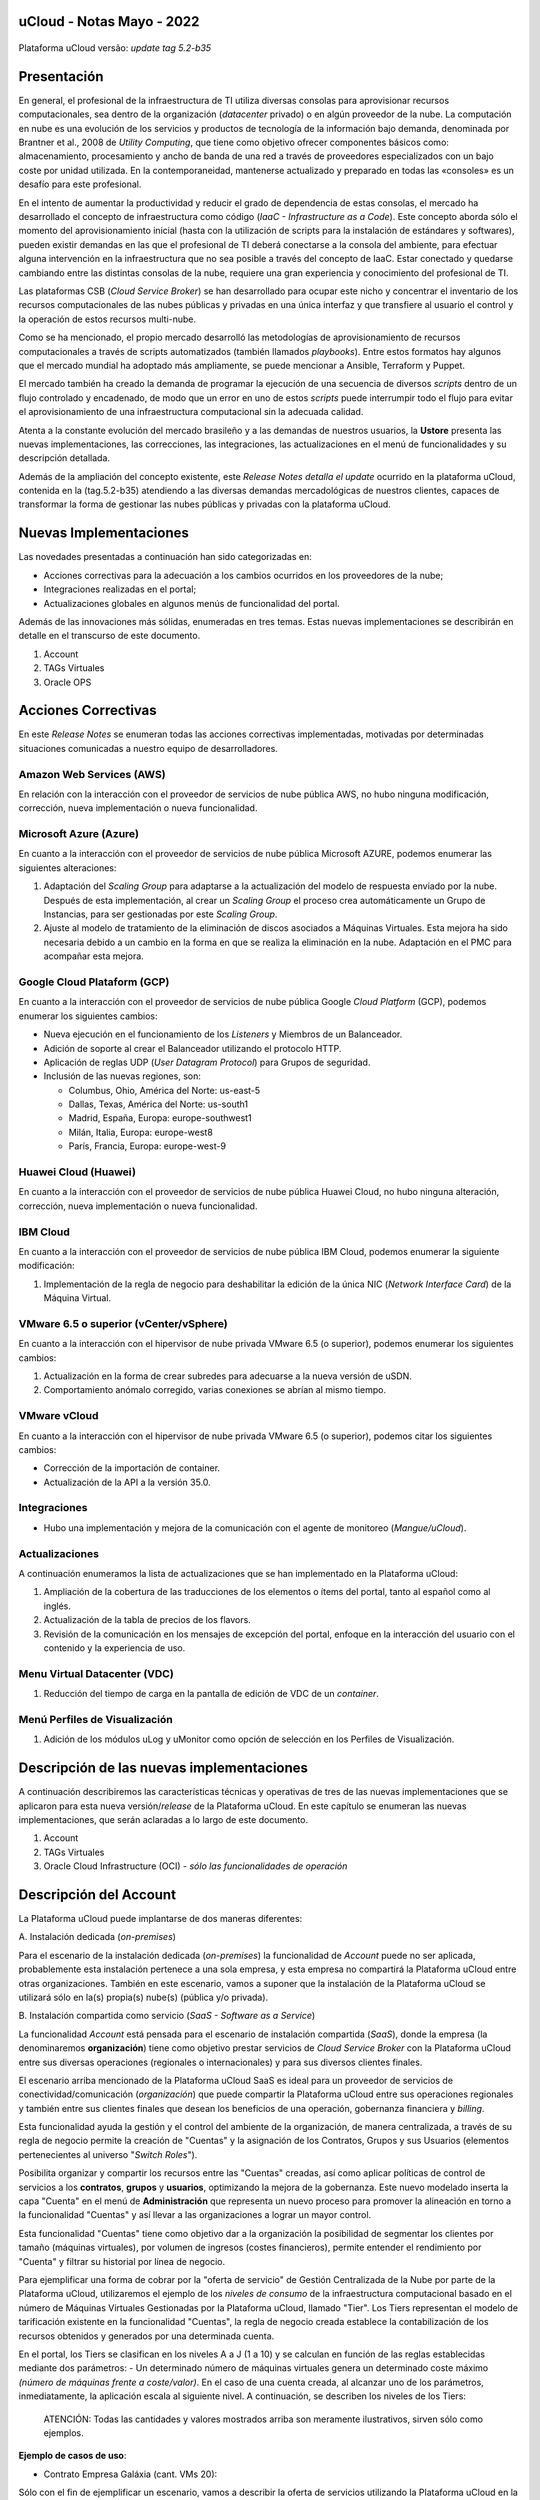 uCloud - Notas Mayo - 2022 
==========================

.. figure:: /figuras/ucloud_logo_peq.png
   :alt: Logo uCLoud
   :scale: 50 %
   :align: center

Plataforma uCloud versão: *update tag 5.2-b35*

Presentación
============

En general, el profesional de la infraestructura de TI utiliza diversas consolas para aprovisionar recursos computacionales, sea dentro de la organización (*datacenter* privado) o en algún proveedor de la nube. La computación en nube es una evolución de los servicios y productos de tecnología de la información bajo demanda, denominada por Brantner et al., 2008 de *Utility Computing*, que tiene como objetivo ofrecer componentes básicos como: almacenamiento, procesamiento y ancho de banda de una red a través de proveedores especializados con un bajo coste por unidad utilizada. En la  contemporaneidad, mantenerse actualizado y preparado en todas las «consoles» es un desafío para este profesional.

En el intento de aumentar la productividad y reducir el grado de dependencia de estas consolas, el mercado ha desarrollado el concepto de infraestructura como código (*IaaC - Infrastructure as a Code*). Este concepto aborda sólo el momento del aprovisionamiento inicial (hasta con la utilización de scripts para la instalación de estándares y softwares), pueden existir demandas en las que el profesional de TI deberá conectarse a la consola del ambiente, para efectuar alguna intervención en la infraestructura que no sea posible a través del concepto de IaaC. Estar conectado y quedarse cambiando entre las distintas consolas de la nube, requiere una gran experiencia y conocimiento del profesional de TI.

Las plataformas CSB (*Cloud Service Broker*) se han desarrollado para ocupar este nicho y concentrar el inventario de los recursos computacionales de las nubes públicas y privadas en una única interfaz y que transfiere al usuario el control y la operación de estos recursos multi-nube.

Como se ha mencionado, el propio mercado desarrolló las metodologías de aprovisionamiento de recursos computacionales a través de scripts automatizados (también llamados *playbooks*). Entre estos formatos hay algunos que el mercado mundial ha adoptado más ampliamente, se puede mencionar a Ansible, Terraform y Puppet.

El mercado también ha creado la demanda de programar la ejecución de una secuencia de diversos *scripts* dentro de un flujo controlado y encadenado, de modo que un error en uno de estos *scripts* puede interrumpir todo el flujo para evitar el aprovisionamiento de una infraestructura computacional sin la adecuada calidad.

Atenta a la constante evolución del mercado brasileño y a las demandas de nuestros usuarios, la **Ustore** presenta las nuevas implementaciones, las correcciones, las integraciones, las actualizaciones en el menú de funcionalidades y su descripción detallada.

Además de la ampliación del concepto existente, este *Release Notes detalla el update* ocurrido en la plataforma uCloud, contenida en la (tag.5.2-b35) atendiendo a las diversas demandas mercadológicas de nuestros clientes, capaces de transformar la forma de gestionar las nubes públicas y privadas con la plataforma uCloud.

Nuevas Implementaciones
=======================

Las novedades presentadas a continuación han sido categorizadas en:

* Acciones correctivas para la adecuación a los cambios ocurridos en los proveedores de la nube;
  
* Integraciones realizadas en el portal;

* Actualizaciones globales en algunos menús de funcionalidad del portal.

Además de las innovaciones más sólidas, enumeradas en tres temas. Estas nuevas implementaciones se describirán en detalle en el transcurso de este documento.

#. Account
#. TAGs Virtuales
#. Oracle OPS

Acciones Correctivas
====================

En este *Release Notes* se enumeran todas las acciones correctivas implementadas, motivadas por determinadas situaciones comunicadas a nuestro equipo de desarrolladores.

Amazon Web Services (AWS)
-------------------------

En relación con la interacción con el proveedor de servicios de nube pública AWS, no hubo ninguna modificación, corrección, nueva implementación o nueva funcionalidad.

Microsoft Azure (Azure)
-----------------------

En cuanto a la interacción con el proveedor de servicios de nube pública Microsoft AZURE, podemos enumerar las siguientes alteraciones:

#. Adaptación del *Scaling Group* para adaptarse a la actualización del modelo de respuesta enviado por la nube.  Después de esta implementación, al crear un *Scaling Group* el proceso crea automáticamente un Grupo de Instancias, para ser gestionadas por este *Scaling Group*.

#. Ajuste al modelo de tratamiento de la eliminación de discos asociados a Máquinas Virtuales. Esta mejora ha sido necesaria debido a un cambio en la forma en que se realiza la eliminación en la nube. Adaptación en el PMC para acompañar esta mejora.

Google Cloud Plataform (GCP)
----------------------------

En cuanto a la interacción con el proveedor de servicios de nube pública Google *Cloud Platform* (GCP), podemos enumerar los siguientes cambios:

* Nueva ejecución en el funcionamiento de los *Listeners* y Miembros de un Balanceador.

* Adición de soporte al crear el Balanceador utilizando el protocolo HTTP.

* Aplicación de reglas UDP (*User Datagram Protocol*) para Grupos de seguridad.
 
* Inclusión de las nuevas regiones, son:

  * Columbus, Ohio, América del Norte: us-east-5

  * Dallas, Texas, América del Norte: us-south1

  * Madrid, España, Europa: europe-southwest1

  * Milán, Italia, Europa: europe-west8

  * París, Francia, Europa: europe-west-9

Huawei Cloud (Huawei)
---------------------

En cuanto a la interacción con el proveedor de servicios de nube pública Huawei Cloud, no hubo ninguna alteración, corrección, nueva implementación o nueva funcionalidad.

IBM Cloud
---------

En cuanto a la interacción con el proveedor de servicios de nube pública IBM Cloud, podemos enumerar la siguiente modificación:

#. Implementación de la regla de negocio para deshabilitar la edición de la única NIC (*Network Interface Card*) de la Máquina Virtual.

VMware 6.5 o superior (vCenter/vSphere)
---------------------------------------

En cuanto a la interacción con el hipervisor de nube privada VMware 6.5 (o superior), podemos enumerar los siguientes cambios:

#. Actualización en la forma de crear subredes para adecuarse a la nueva versión de uSDN.

#. Comportamiento anómalo corregido, varias conexiones se abrían al mismo tiempo.

VMware vCloud
-------------

En cuanto a la interacción con el hipervisor de nube privada VMware 6.5 (o superior), podemos citar los siguientes cambios:

* Corrección de la importación de container.

* Actualización de la API a la versión 35.0.

Integraciones
-------------

* Hubo una implementación y mejora de la comunicación con el agente de monitoreo (*Mangue/uCloud*).

Actualizaciones
---------------

A continuación enumeramos la lista de actualizaciones que se han implementado en la Plataforma uCloud:

#. Ampliación de la cobertura de las traducciones de los elementos o ítems del portal, tanto al español como al inglés.

#. Actualización de la tabla de precios de los flavors.

#. Revisión de la comunicación en los mensajes de excepción del portal, enfoque en la interacción del usuario con el contenido y la experiencia de uso.

Menu Virtual Datacenter (VDC)
-----------------------------

#. Reducción del tiempo de carga en la pantalla de edición de VDC de un *container*.

Menú Perfiles de Visualización
------------------------------

#. Adición de los módulos uLog y uMonitor como opción de selección en los Perfiles de Visualización.

Descripción de las nuevas implementaciones
==========================================

A continuación describiremos las características técnicas y operativas de tres de las nuevas implementaciones que se aplicaron para esta nueva versión/*release* de la Plataforma uCloud. En este capítulo se enumeran las nuevas implementaciones, que serán aclaradas a lo largo de este documento.

#. Account

#. TAGs Virtuales

#. Oracle Cloud Infrastructure (OCI) - *sólo las funcionalidades de operación*

Descripción del Account
=======================

La Plataforma uCloud puede implantarse de dos maneras diferentes:

\ A. \ Instalación dedicada (*on-premises*)

Para el escenario de la instalación dedicada (*on-premises*) la funcionalidad de *Account* puede no ser aplicada, probablemente esta instalación pertenece a una sola empresa, y esta empresa no compartirá la Plataforma uCloud entre otras organizaciones. También en este escenario, vamos a suponer que la instalación de la Plataforma uCloud se utilizará sólo en la(s) propia(s) nube(s) (pública y/o privada).

\ B. \ Instalación compartida como servicio (*SaaS - Software as a Service*)

La funcionalidad *Account* está pensada para el escenario de instalación compartida (*SaaS*), donde la empresa (la denominaremos **organización**) tiene como objetivo prestar servicios de *Cloud Service Broker* con la Plataforma uCloud entre sus diversas operaciones (regionales o internacionales) y para sus diversos clientes finales.

El escenario arriba mencionado de la Plataforma uCloud SaaS es ideal para un proveedor de servicios de conectividad/comunicación (*organización*) que puede compartir la Plataforma uCloud entre sus operaciones regionales y también entre sus clientes finales que desean los beneficios de una operación, gobernanza financiera y *billing*.

Esta funcionalidad ayuda la gestión y el control del ambiente de la organización, de manera centralizada, a través de su regla de negocio permite la creación de "Cuentas" y la asignación de los Contratos, Grupos y sus Usuarios (elementos pertenecientes al universo "*Switch Roles*").

Posibilita organizar y compartir los recursos entre las "Cuentas" creadas, así como aplicar políticas de control de servicios a los **contratos**, **grupos** y **usuarios**, optimizando la mejora de la gobernanza. Este nuevo modelado inserta la capa "Cuenta" en el menú de **Administración** que representa un nuevo proceso para promover la alineación en torno a la funcionalidad "Cuentas" y así llevar a las organizaciones a lograr un mayor control.

Esta funcionalidad "Cuentas" tiene como objetivo dar a la organización la posibilidad de segmentar los clientes por tamaño (máquinas virtuales), por volumen de ingresos (costes financieros), permite entender el rendimiento por "Cuenta" y filtrar su historial por línea de negocio.

Para ejemplificar una forma de cobrar por la "oferta de servicio" de Gestión Centralizada de la Nube por parte de la Plataforma uCloud, utilizaremos el ejemplo de los *niveles de consumo* de la infraestructura computacional basado en el número de Máquinas Virtuales Gestionadas por la Plataforma uCloud, llamado "Tier". Los Tiers representan el modelo de tarificación existente en la funcionalidad "Cuentas", la regla de negocio creada establece la contabilización de los recursos obtenidos y generados por una determinada cuenta.

En el portal, los Tiers se clasifican en los niveles A a J (1 a 10) y se calculan en función de las reglas establecidas mediante dos parámetros: - Un determinado número de máquinas virtuales genera un determinado coste máximo *(número de máquinas frente a coste/valor)*. En el caso de una cuenta creada, al alcanzar uno de los parámetros, inmediatamente, la aplicación escala al siguiente nivel. A continuación, se describen los niveles de los Tiers:

+---------+
| **Tier**           |  **A** |  **B** |  **C** |  **D** | **E**  |  **F**  |  **G**  |  **H**  |  **I**  |  **J**  |
+====================+========+========+========+========+========+=========+=========+=========+=========+=========+
|| **Quantidade de** ||       ||       ||       ||       ||       ||        ||        ||        ||        ||        |
|| **Máqs.Virtuais** || ≤ 20  || ≤ 30  || ≤ 50  || ≤ 75  || ≤ 100 || ≤ 150  || ≤ 200  || ≤ 250  || ≤ 300  || ≤ 500  |
+--------------------+--------+--------+--------+--------+--------+---------+---------+---------+---------+---------+
| **Valor Mensal**   | $1.500 | $3.000 | $4.000 | $6.000 | $8.000 | $16.000 | $24.000 | $32.000 | $40.000 | $64.000 |
+--------------------+--------+--------+--------+--------+--------+---------+---------+---------+---------+---------+


  ATENCIÓN: Todas las cantidades y valores mostrados arriba son meramente ilustrativos, sirven sólo como ejemplos.

**Ejemplo de casos de uso**:

* Contrato Empresa Galáxia (cant. VMs 20):

Sólo con el fin de ejemplificar un escenario, vamos a describir la oferta de servicios utilizando la Plataforma uCloud en la modalidad SaaS (Software como Servicio) para la empresa Galáxia, y en su "*Conta*" hay 20 máquinas virtuales (activas y gestionadas por la Plataforma uCloud), se ajusta al nivel Tier "A" - siendo el valor mensual a invertir por la empresa Galáxia de R$ 1.500 reales o dólares (dependiendo del país en el que esté establecida la empresa). Una observación importante, si la cuenta utiliza sólo 18 máquinas, seguirá siendo clasificada como Tier "A".

Segmentación por Cuentas
------------------------

Existen dos clases de "*Contas*" que se clasifican en dos tipos, las cuentas de tipo **Integrator** y las cuentas de tipo **Producer**, que se detallan a continuación:

* \ A. \ **Cuenta Integrator** Esta cuenta es la responsable de crear los perfiles de las cuentas Integrator y Producer, al crear estos perfiles alimenta los tiers y paquetes, además de establecer, la cuenta Producer su regla de uso. Para ejemplificar: funciona como una especie de *cluster*, aglomerando o categorizando otras corporaciones.

  * **Por ejemplo**: 

  Para el caso de una **corporación** multinacional que utiliza una cuenta Integrator, se puede considerar una "Cuenta Integrator" para los países que la componen: México, Brasil, Chile y Colombia.
  La corporación es responsable de crear otras cuentas y escalar los permisos de otros usuarios. Tiene como particularidad la lista de todas las cuentas Producer, la lista de todos los contratos asociados y puede aplicar las reglas de negocio.

* \ B. \ **Cuenta Producer** Esta cuenta Producer pertenece a la organización que consume el recurso, representa una unidad de agrupación menor y puede operar todo el portal.

  * **Por ejemplo**: 
  
  En la continuación del ejemplo anterior, esta corporación multinacional crea las "cuentas Producer" para las organizaciones que pertenecen a ella dentro de un determinado país que se ha mencionado anteriormente, en Brasil, la organización posee las empresas A y B que gestionan los contratos a1 y b1.

A continuación se muestra una ilustración que presenta el concepto completo del alcance de la funcionalidad **Account** implementada en la Plataforma uCloud. Los nombres y denominaciones utilizados son meramente ilustrativos.

IMAGEM 1

Las cuentas Producer pueden tener un administrador o más (en este nivel el perfil de este usuario es de un Administrador del Sistema - por ejemplo, root), los contratos dejan de ser creados cuando el recurso de la cuenta corporativa termina, los perfiles de visualización y permisos obedecen a la regla de negocio aplicada por la cuenta Integrator.

La estrategia de utilización de la funcionalidad "*Contas*" ofrece una mejor percepción del valor en el nivel jerárquico en el que se quieren organizar los datos en el contexto de la organización, facilitando su tránsito por los niveles operativo, directivo y ejecutivo.

Con la creación de esta funcionalidad el administrador de la cuenta puede gestionar los permisos de visualización y los permisos de cada **usuario** dentro de cada **grupo**, contenidos en un determinado **contrato**. Así, el acceso se niega por defecto, siendo concedido sólo cuando los permisos especifican "permitir".

Adicionalmente, la funcionalidad "*Contas*" posibilita utilizar las políticas de control que establecen las barreras de protección de permisos y visualización de los usuarios, dependiendo de las características de tipo de usuario, grupo y contrato al que pertenezcan.

Al establecer estos patrones de permisos, accesos y visualizaciones de los recursos, organiza y califica el privilegio que tendrá cada usuario dentro de los ambientes de los proveedores de la nube pública a los que pertenece cada contrato/grupo/usuario, creando así permisos diferentes y necesarios para crear controles minuciosos en cada cuenta.

Descripción de TAGs Virtuales
=============================

En un contexto amplio, un *TAG* (un rótulo o etiqueta) es una palabra clave que señala o identifica un determinado recurso computacional (o servicio derivado de su existencia) almacenado en un proveedor de la nube, un repositorio o una base de datos. Los *TAGs* son un tipo de metadatos, capaces de proporcionar información que describe los datos, esto facilita la búsqueda automatizada para la recuperación de informaciónes. Un *TAG* es una etiqueta en la que el usuario asigna una **Clave** y un **Valor** a un recurso computacional de la nube pública.

En el escenario de cualquier tipo de nube, los datos contenidos en los *TAGs* se utilizan junto con otras formas de etiquetaje que los proveedores de la nube aplican para clasificar la información acerca de sus recursos. Así, los *TAGs* ayudan la búsqueda, organización, identificación, gestión y finalmente el filtrado de los recursos utilizados de cualquier proveedor de la nube, por ejemplo: AWS, Azure, Google, entre otros.

Estos *TAGs* (etiquetas), una vez vinculados a un recurso, se utilizan para categorizar dichos recursos de manera que puedan ser clasificados por: propósito, propiedad, criterio o ubicación. Por ejemplo, el usuario, o la organización, pueden definir un conjunto de *TAGs* para las instancias de Amazon EC2, de su cuenta, para ayudar a rastrear el propietario y/o el nivel de agrupación (apilamiento de valores - stack) de cada recurso computacional de la nube pública consumido.

IMAGEM 2

   Nota: La figura de arriba es un ejemplo y las informaciones son meramente ilustrativas

En la imagen de arriba utilizamos dos máquinas virtuales como ejemplo para ilustrar la vinculación de *TAGs* a los recursos. Un detalle que se menciona muy poco es que los proveedores de servicios en la nube pública *no permiten vincular TAGs a todos sus productos y/o servicios* (consulte la documentación del proveedor para saber cuáles son los recursos susceptibles de tener un *TAG* vinculado al recurso).

En el ejemplo de arriba vinculamos "**dos** *TAGs* diferentes" al mismo recurso (máquina virtual) de esta manera inducimos que los informes financieros por *TAG* totalicen el valor del costo del *TAG* dos veces (el mismo valor en cada *TAGs*) y para este ejemplo en esta situación duplicar el costo dentro del mismo período.

Pero debemos señalar que para el ambiente del proveedor de servicios en la nube pública, una vez que se crea un *TAG* éste no estará automáticamente vinculado a cualquier recurso (o servicios derivados de la existencia del recurso). El usuario debe crear primero el/los *TAG(s)* y después vincular manualmente el/los *TAG(s)* al/los recurso(s) deseado(s). Como se trata de un proceso manual y realizado por un usuario en la consola del proveedor de servicios en la nube, el recurso de los *TAGs* puede consumir mucho tiempo del administrador de costes de la nube pública. Puede existir una cantidad muy grande de líneas en el archivo de *billing/bucket* para el Administrador de Costos verificar. Este proceso de verificación y vinculación de *TAGs* es continuo y manual.

   Nota importante:

   Debido a que los TAGs son accesibles a muchos servicios en los proveedores de la nube, es relevante evitar añadir datos privados o confidenciales a los TAGs virtuales, como por ejemplo: identificación personal, información confidencial o sensible.

La Plataforma uCloud sincroniza y recibe el contenido del archivo de *billing* (CSV) del proveedor de servicios en la nube pública y, en consecuencia, recibe todos los TAGs existentes en el proveedor.

TAGs Virtuales de la Plataforma uCloud
--------------------------------------

Mencionamos anteriormente que el proceso de vinculación de un *TAGs* a un recurso es manual, requiere mucho tiempo y, principalmente, no se repite de forma automática para nuevos servicios de un recurso que ya tenga un *TAG* vinculado.

La nueva función de *TAGs virtuales* de la plataforma uCloud crea una automatización para el proceso de vinculación de los TAGs a los recursos existentes en el ambiente del proveedor de servicios de la nube pública.

El procesamiento de *TAGs virtuales* de la Plataforma uCloud, puede vincular automáticamente un *TAG* específico a un recurso a ser seleccionado basado en el *Nombre del Producto y/o Familia del Producto y/o Identificador del Recurso*. Es importante destacar que la conjunción "**y/o**" demuestra el alto grado de granularidad que el usuario puede seleccionar para atender al uso específico de su necesidad. 

Veamos a continuación cómo la nueva implementación de *TAGs Virtuales* permite automatizar la vinculación de *TAGs* en los recursos.

TABELA 2

   Nota: La figura de arriba es un ejemplo y las informaciones son meramente ilustrativas

En el ejemplo anterior, siempre que la Plataforma uCloud efectúe la sincronización del archivo CSV de *billing/bucket*, **automáticamente** los *TAGs* serán vinculados para todos los registros (filas) de recursos en el archivo de *billing* para los que la correlación de *Product Name* o *Product Family* o *Identificador de Recurso* sea encontrada.

Los "Tags Virtuales" son aplicados a los recursos de la nube (por ejemplo: máquinas virtuales, bases de datos) para que sea posible crear clasificaciones por proyectos, divisiones por centros de costos, entre otros tipos de agrupaciones. Estas claves y valores TAGs pueden o no reflejarse en los informes de *billing* disponibles para consulta sólo a través de la consola del proveedor de la nube pública. Así, los recursos importados desde el archivo de *bucket/billing* que existe en los proveedores de la nube pública que por cualquier política de estos proveedores dejan de indexar la etiqueta al recurso del servicio en la nube, pueden recibir un "TAG virtual". Pero es muy importante destacar que estos "TAGs virtuales" existen sólo en la base de datos de la Plataforma uCloud, no siendo escritos (o sincronizados) en el *bucket/billing* que existe en el ambiente del proveedor de servicios de la nube pública.

Este es un servicio único y está disponible con la nueva implementación de la Plataforma uCloud para facilitar la clasificación de los recursos utilizados en las **distintas nubes** a través del "*TAG Virtual*". El *TAG Virtual* debe ser creado por la organización cliente, puede basarse en el perfil de categorización, según el recurso utilizado y la necesidad de identificación en el informe financiero, ya sea por finalidad, propiedad, criterio o ubicación, entre otros.

El "*TAG Virtual*" debe ser aplicado por el cliente usuario dentro del portal uCloud, con el fin de permitir la identificación automatizada del recurso que dejó de ser etiquetado por los diversos proveedores de la nube por las diferentes reglas y políticas internas de cada uno de ellos. Después de la aplicación de la "*TAG Virtual*" como un recurso de la plataforma uCloud y luego aplicar a través del *Accountant virtual-tag-applier*, y la normalización de ellos, utilizando el *Accountant virtual-tag-normalizer*. De este modo, se facilitará la visualización de las informaciones para la toma de decisiones, registradas en los informes financieros, en relación con el uso de los recursos proporcionados por las distintas nubes que no han sido previamente etiquetados por la propia nube.

Las organizaciones que utilizan procesos automatizados para gestionar la infraestructura incluyen los *TAGS* adicionales específicos para la automatización, en general, crean agrupaciones relevantes para organizar los recursos en las dimensiones técnicas, comerciales y de seguridad.

Normalización de TAGs Virtuales
-------------------------------

Es importante mencionar que la existencia continua de un recurso en el proveedor de servicio en la nube, genera nuevos servicios o productos que surgen de la existencia/mantenimiento del recurso en la nube del proveedor de servicio en la nube pública (por ejemplo, *snapshots*).

Cuando un cliente solicita la creación de una copia de seguridad de la imagen de disco (*snapshot*), un nuevo *snapshot* puede, no necesariamente, recibir la vinculación de un TAG en el proceso de TAGs Virtuales.

Para cubrir este vacío existe la nueva funcionalidad de **Normalización de TAGs**.

Este proceso realiza una comparación de cada línea del archivo de *billing* y cuando encuentra un recurso "sin TAG Virtual" pero esta línea es un nuevo servicio/producto de un recurso con TAG Virtual, este proceso **HACE UNA COPIA** del TAG Virtual del recurso principal aunque su combinación de *ProductName*, *ProductFamily*, *Identificador del Recurso* no haya podido vincular el TAG Virtual.

IMAGEM 3

   Nota: La tabla de arriba es un ejemplo y las informaciones son meramente ilustrativas

Este proceso puede llevar algún tiempo, ya que se realiza con la comparación de *string* de caracteres de cada línea de **billing** de forma individual. 

Con este proceso la Plataforma uCloud complementa la nueva funcionalidad de los TAGs Virtuales pero sólo debe ejecutarse cuando el usuario Administrador de Costes identifique que hay recursos sin TAGs Virtuales.

¿Cuándo utilizar?
-----------------

A partir de esta nueva implementación, orientada a la clasificación, normalización y visualización de las informaciones obtenidas de diversos proveedores de nube pública, la nueva funcionalidad " TAGs Virtuales" permite "*etiquetar/marcar*", es decir, señalar los recursos que por alguna regla o definición, no ha sido posible encontrar registrados en el billing de un determinado proveedor de nube utilizado por la organización o cliente usuario. 

Dado que cada nube presenta diferentes informes de los recursos utilizados, la dificultad para el profesional de TI conseguir normalizar y comprender la clasificación presentada por las diversas nubes, o incluso la información suprimida por la ausencia de TAGs que agrupan en un formato relevante, informaciones preciosas, sean cuantitativas, cualitativas o financieras, facilitando a la organización y/o a su cliente usuario la posibilidad de tomar decisiones asertivas, mediante el uso de esta nueva implementación, denominada "TAGs Virtuales". Desarrollado por Ustore como una solución para satisfacer esta ausencia, demandada en los "*reports*" que tienen un comportamiento similar en los distintos proveedores de la nube, como AWS, Azure, Google entre otros.

El portal uCloud genera el report financiero, este informe recupera informaciones por nombre de producto o por TAG. Es el portal ucloud el que ofrece este servicio único de "TAGs virtuales" que permite y/o facilita la gestión y clasificación de determinados recursos que ya no reciben TAGs en la nube, como se ha dicho anteriormente, por reglas o políticas internas establecidas por los propios proveedores.

Es necesario utilizar esta nueva implementación, cuando la organización y el cliente usuario necesitan recuperar informaciones por TAG o nombre de producto de forma diferente, en las diversas nubes, ya que cada proveedor de nube, como Google, AWS y Azure trata el informe de registro de billing de forma diferenciada. Y cada una de ellas utiliza nomenclaturas propias para cada tipo de recurso ofrecido.

Al aplicar "TAGs virtuales" a los recursos de la nube (por ejemplo, bases de datos y máquinas virtuales) es posible crear clasificación por divisiones de centros de costes, proyectos y otros tipos de agrupaciones.

La nueva implementación del portal uCloud permite presentar informes en el reporte financiero generado de acuerdo a lo clasificado o "etiquetado" por el usuario para agrupar o identificar informaciones, sea por nombre de producto, propósito, propiedad, criterio o ubicación, entre otros.

   Nota:
   Las claves y los valores de los TAGs pueden o no reflejarse en el informe (report) de facturación (billing) de las distintas nubes. Los TAGs no tienen significado semántico en Amazon EC2, se interpretan como una cadena de caracteres

Así, los recursos importados del archivo de *billing* de las nubes públicas que por alguna política de estos proveedores no indexen la etiqueta al recurso del servicio en la nube, pueden recibir un "*TAG virtual*" dentro del portal.

Restricciones de los TAGs
-------------------------

En el caso de la aplicación de "TAGs virtuales", hay algunos consejos básicos y restricciones que deben aplicarse:

* Número máximo de TAGs por recurso: 50

* En todos los recursos, cada clave de la etiqueta debe ser exclusiva y sólo puede tener un valor.

* Tamaño máximo de la clave: 128 caracteres

* Tamaño máximo del valor: 256 caracteres

* Caracteres permitidos:

  * Los caracteres permitidos en los servicios son: letras (a-z, A-Z), números (0-9) y espacios representables, así como los siguientes caracteres: + - = . _ : / @.
   
  * Para habilitar las etiquetas de instancia en los metadatos, las claves de las etiquetas de instancia permiten utilizar letras (a-z, A-Z), números (0-9) y los siguientes caracteres:+ - = . , _ : @. Evite los espacios o /, y no puede formar sólo . (un punto), .. (dos puntos) o _index.
 
* Las claves y los valores de los TAGs distinguen entre mayúsculas y minúsculas.

* El prefijo aws: se reserva para el uso de AWS. No se puede editar o eliminar la clave o el valor de un TAG cuando tiene una clave TAG con este prefijo. Los TAGs con el prefijo aws: no cuentan para los TAGs de límite de recursos.

¿Cómo se utiliza?
-----------------

Esta nueva implementación permite etiquetar los recursos ausentes de etiqueta en el billetaje de las nubes, sea por regla o por definición. Lo que resulta en la obtención de información relevante de aquellos recursos que ya no serían categorizados y recuperados. 

Hay algunas estrategias comunes de etiquetaje que ayudan en la identificación y gestión de los recursos en la nube, para organizar los recursos y para asignar los costes, así como varias categorías de etiquetaje en la nube, por ejemplo en AWS:

* Técnicas

* Automatización

* Comerciales

* Seguridad

Los TAGs adicionales son más eficientes para crear agrupaciones, TAGs técnicos, TAGs de automatización, TAGs comerciales y TAGs de seguridad. Entre ellas se encuentran: Nombre, ID de la aplicación, Rol de la aplicación, Cluster, Ambiente, Versión, Fecha/Hora, Aceptación/Rechazo, Seguridad, Proyecto. Propietario, centro de Costes/Unidad de negocio, Cliente, Confidencialidad y Conformidad.

   Nota sobre el comportamiento del TAG en la nube de AWS

   Los TAGs creados por el sistema que comienzan con aws: están reservados para el uso de AWS, no se puede editar o eliminar un TAG que comience con el prefijo aws. 
   En cuanto al límite de creación de TAGs, cada recurso puede tener un máximo de 50 TAGs creados por el usuario.

Podemos resumir que el proceso de utilización de la funcionalidad de los TAGs virtuales se aplica en dos momentos distintos:

1. **Creación y automatización del uso de TAGs Virtuales**

   \ a. \ Aprovisionar un nombre de identificación para **un único** perfil de TAGs virtuales con todas las vinculaciones de TAGs basadas en la combinación de *Product Name* y/o *ProductFamily* y/o *Identificador del Recurso*.

   \ b. \ Vincular Perfil de TAGs Virtuales al identificador de la nube (*container*)

   \ c. \ Realizar el procesamiento y la sincronización de los archivos de *Billing/Bucket*

   \ d. \ Visualización de los informes financieros en la plataforma uCloud usando la totalización por **TAGs**.

   \ e. \ Si se identifica que todavía hay recursos SIN TAGs (recordemos la existencia de algunos recursos que el proveedor de servicios en la nube pública no vincula a ningún TAG; o que la combinación de *ProductName*, *ProductFamily*, *Identificador del Recurso*, no fue suficiente para asociar la totalidad de las líneas del archivo de *billing*), la Plataforma uCloud permite abordar esta ausencia de TAGs con el proceso siguiente.

2. **Normalización de TAGs Virtuales**

   \ a. \ Este proceso sólo debe aplicarse cuando la combinación existente en el perfil de TAGs virtuales no puede aplicar TAGs a todos los recursos.

   \ b. \ Este proceso debe ejecutarse SÓLO UNA VEZ al mes, ya que lleva un cierto tiempo para completar la normalización de todas las líneas de billing en el período del mes en curso. Este proceso debe *iniciarse manualmente y normaliza los TAGS virtuales sólo para un único periodo, no es recurrente ni automático*.

A continuación se muestra la pantalla con la nueva implementación en el portal uCloud:

IMAGEM 4

Con la incorporación de la nueva funcionalidad en el portal y la posibilidad de emplear los "TAGs Virtuales" para recuperar la información previamente etiquetada del recurso utilizado en cualquier proveedor de la nube, de forma única, donde la utilización puede darse en dos flujos, detallados a continuación:

#. Etiquetaje de recursos en la nube a través de la especificación de un [**ProductName**], [**ProductFamily**] y el [**Identificador de la Nube**].

   \ a. \ Para este flujo el usuario puede especificar, por ejemplo, que el recurso perteneciente al *ProductName Amazon Elastic Compute Cloud*, en [*ProductFamily*] **Data Transfer**, vinculado al identificador de la nube i-0e85640d78d096974 tenga los TAGs especificados en el formulario, aunque estos TAGs no sean proporcionados por la nube.

IMAGEM 5

IMAGEM 6

   \ b. \ Vincular el perfil de TAGs Virtuales creado, a la nube (*container*) aprovisionada en la plataforma uCloud

IMAGEM 7

2. Normalización de TAGs para los recursos de nube no recuperados en TAG categorizada.

   \ a. \ Para este flujo, será posible habilitar que en el momento de la recolección de los datos de facturación de la nube, los recursos obtenidos que no vengan por defecto con el TAG del proveedor de la nube, sean normalizados con los TAGs que estén asociados a este recurso.

   * Si ya existe un TAG con la misma clave en el otro lado, el TAG no será sobrescrito.
  
   * Todos los *Hyper Identifiers* que pertenecen al mismo [*productName*].

En el momento de exportar el informe de facturación los "TAGs Virtuales" vuelven normalizados, según los recursos utilizados en los TAGs.

IMAGEM 8

La figura de arriba presenta la aplicación de ''TAGs Virtuales'', mediante Accountant *virtual-tag-applier*, y su normalización, utilizando Accountant *virtual-tag-normalizer*.

Oracle Cloud Infrastructure (OCI)
=================================

Ante la necesidad de las organizaciones de mantener un rendimiento consistente, ellas tienden a adoptar la estrategia de utilizar múltiples proveedores de nubes públicas. Para satisfacer esta demanda, Ustore lanza la nueva implementación "Oracle Cloud Infrastructure (OCI)", que integra la nube pública Oracle OCI al portal uCloud.

Este nuevo release de la Plataforma uCloud, ofrece solamente las funcionalidades de operación de infraestructura OCI, de acuerdo a la lista que se presenta a continuación.

A partir de este release notes, nuestro portal da soporte a la nube, proporciona los recursos y funcionalidades de Operación de embitne OCI que se enumeran a continuación:

TABELA

Cabe señalar que la lista actual presentada anteriormente está directamente relacionada con la disponibilidad de las funcionalidades presentes en el actual kit de desarrollo de software ( *SDK - Software Development Kit*) publicado por Oracle, utilizado por el equipo de DevOps de Ustore (mayo/2022) para la integración con Oracle Cloud Infrastructure .

El desarrollo continuo promovido por el equipo de DevOps de Ustore, como la ampliación de nuevas funcionalidades presentes en otras evoluciones del SDK Oracle, proporciona la evolución de los *releases* y/o versiones de la Plataforma uCloud, que serán relacionadas en futuros Release Notes de la Plataforma uCloud.

   En el momento presente en este Release Notes (mayo, 2022) la API y el SDK para OCI aún no permiten un soporte completo para la implementación del cobro y el cálculo de billing de la infraestructura presente en el ambiente OCI. Esperamos la evolución del SDK y API Oracle Cloud Infrastructure para implementar la funcionalidad de billing para OCI.

Este conjunto de nuevas funcionalidades implementadas y descritas, contenidas en este documento, generaron el desarrollo de esta nueva versión (*update tag 5.2-b35*).  Así, Ustore reafirma su compromiso constante con la evolución de la plataforma y el alineamiento a las necesidades del mercado y de sus clientes.

